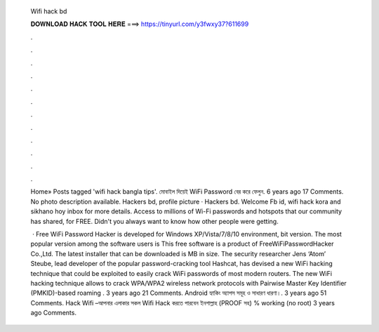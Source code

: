   Wifi hack bd
  
  
  
  𝐃𝐎𝐖𝐍𝐋𝐎𝐀𝐃 𝐇𝐀𝐂𝐊 𝐓𝐎𝐎𝐋 𝐇𝐄𝐑𝐄 ===> https://tinyurl.com/y3fwxy37?611699
  
  
  
  .
  
  
  
  .
  
  
  
  .
  
  
  
  .
  
  
  
  .
  
  
  
  .
  
  
  
  .
  
  
  
  .
  
  
  
  .
  
  
  
  .
  
  
  
  .
  
  
  
  .
  
  Home» Posts tagged 'wifi hack bangla tips'. মোবাইল দিয়েই WiFi Password বের করে ফেলুন. 6 years ago 17 Comments. No photo description available. Hackers bd, profile picture · Hackers bd. Welcome Fb id, wifi hack kora and sikhano hoy inbox for more details. Access to millions of Wi-Fi passwords and hotspots that our community has shared, for FREE. Didn't you always want to know how other people were getting.
  
   · Free WiFi Password Hacker is developed for Windows XP/Vista/7/8/10 environment, bit version. The most popular version among the software users is This free software is a product of FreeWiFiPasswordHacker Co.,Ltd. The latest installer that can be downloaded is MB in size. The security researcher Jens ‘Atom’ Steube, lead developer of the popular password-cracking tool Hashcat, has devised a new WiFi hacking technique that could be exploited to easily crack WiFi passwords of most modern routers. The new WiFi hacking technique allows to crack WPA/WPA2 wireless network protocols with Pairwise Master Key Identifier (PMKID)-based roaming . 3 years ago 21 Comments. Android হ্যাকিং অ্যাপস সমূহ ও সাধারণ ধারণা।. 3 years ago 51 Comments. Hack Wifi –আপনার এলাকার সকল Wifi Hack করতে পারবেন ইনশাল্লাহ (PROOF সহ) % working (no root) 3 years ago Comments.
